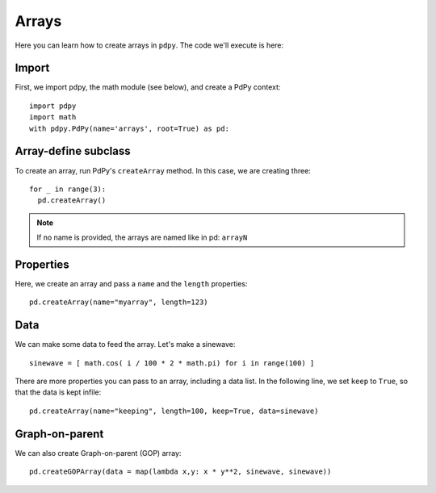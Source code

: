 Arrays
======

Here you can learn how to create arrays in ``pdpy``.
The code we'll execute is here:

.. code-block:: python
  :linenos:

  import pdpy
  import math
  with pdpy.PdPy(name='arrays', root=True) as pd:
    for _ in range(3):
      pd.createArray()
    pd.createArray(name="myarray", length=123)
    pd.createArray(name="keeping", length=100, keep=True, data=[1/i**2 for i in range(-50,50) if i != 0])
    pd.createGOPArray()


Import
------

First, we import pdpy, the math module (see below), and create a PdPy context::

  import pdpy
  import math
  with pdpy.PdPy(name='arrays', root=True) as pd:


Array-define subclass
---------------------

To create an array, run PdPy's ``createArray`` method.
In this case, we are creating three::

  for _ in range(3):
    pd.createArray()


.. note::

  If no name is provided, the arrays are named like in pd: ``arrayN``


Properties
----------

Here, we create an array and pass a ``name`` and the ``length`` properties::

  pd.createArray(name="myarray", length=123)


Data
----

We can make some data to feed the array.
Let's make a sinewave::
  
  sinewave = [ math.cos( i / 100 * 2 * math.pi) for i in range(100) ]


There are more properties you can pass to an array, including a data list.
In the following line, we set ``keep`` to ``True``, so that the data is kept infile::
  
  pd.createArray(name="keeping", length=100, keep=True, data=sinewave)


Graph-on-parent
---------------

We can also create Graph-on-parent (GOP) array::

  pd.createGOPArray(data = map(lambda x,y: x * y**2, sinewave, sinewave))


